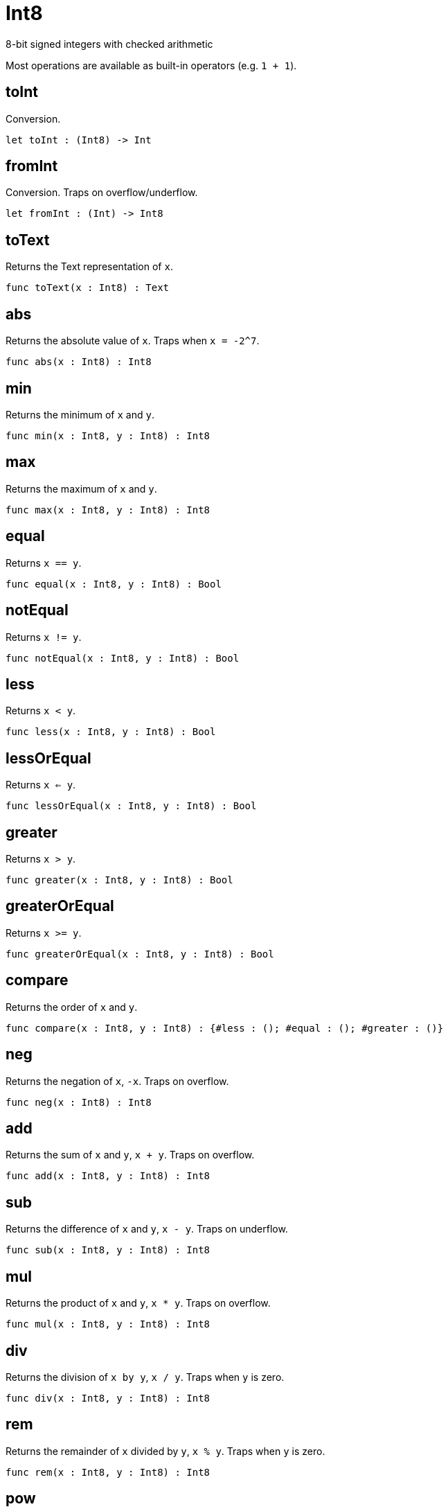 [[module.Int8]]
= Int8

8-bit signed integers with checked arithmetic

Most operations are available as built-in operators (e.g. `1 + 1`).

[[value.toInt]]
== toInt

Conversion.

[source,motoko]
----
let toInt : (Int8) -> Int
----

[[value.fromInt]]
== fromInt

Conversion. Traps on overflow/underflow.

[source,motoko]
----
let fromInt : (Int) -> Int8
----

[[value.toText]]
== toText

Returns the Text representation of `x`.

[source,motoko]
----
func toText(x : Int8) : Text
----

[[value.abs]]
== abs

Returns the absolute value of `x`. Traps when `x = -2^7`.

[source,motoko]
----
func abs(x : Int8) : Int8
----

[[value.min]]
== min

Returns the minimum of `x` and `y`.

[source,motoko]
----
func min(x : Int8, y : Int8) : Int8
----

[[value.max]]
== max

Returns the maximum of `x` and `y`.

[source,motoko]
----
func max(x : Int8, y : Int8) : Int8
----

[[value.equal]]
== equal

Returns `x == y`.

[source,motoko]
----
func equal(x : Int8, y : Int8) : Bool
----

[[value.notEqual]]
== notEqual

Returns `x != y`.

[source,motoko]
----
func notEqual(x : Int8, y : Int8) : Bool
----

[[value.less]]
== less

Returns `x < y`.

[source,motoko]
----
func less(x : Int8, y : Int8) : Bool
----

[[value.lessOrEqual]]
== lessOrEqual

Returns `x <= y`.

[source,motoko]
----
func lessOrEqual(x : Int8, y : Int8) : Bool
----

[[value.greater]]
== greater

Returns `x > y`.

[source,motoko]
----
func greater(x : Int8, y : Int8) : Bool
----

[[value.greaterOrEqual]]
== greaterOrEqual

Returns `x >= y`.

[source,motoko]
----
func greaterOrEqual(x : Int8, y : Int8) : Bool
----

[[value.compare]]
== compare

Returns the order of `x` and `y`.

[source,motoko]
----
func compare(x : Int8, y : Int8) : {#less : (); #equal : (); #greater : ()}
----

[[value.neg]]
== neg

Returns the negation of `x`, `-x`. Traps on overflow.

[source,motoko]
----
func neg(x : Int8) : Int8
----

[[value.add]]
== add

Returns the sum of `x` and `y`, `x + y`. Traps on overflow.

[source,motoko]
----
func add(x : Int8, y : Int8) : Int8
----

[[value.sub]]
== sub

Returns the difference of `x` and `y`, `x - y`. Traps on underflow.

[source,motoko]
----
func sub(x : Int8, y : Int8) : Int8
----

[[value.mul]]
== mul

Returns the product of `x` and `y`, `x * y`. Traps on overflow.

[source,motoko]
----
func mul(x : Int8, y : Int8) : Int8
----

[[value.div]]
== div

Returns the division of `x by y`, `x / y`.
Traps when `y` is zero.

[source,motoko]
----
func div(x : Int8, y : Int8) : Int8
----

[[value.rem]]
== rem

Returns the remainder of `x` divided by `y`, `x % y`.
Traps when `y` is zero.

[source,motoko]
----
func rem(x : Int8, y : Int8) : Int8
----

[[value.pow]]
== pow

Returns `x` to the power of `y`, `x ** y`. Traps on overflow.

[source,motoko]
----
func pow(x : Int8, y : Int8) : Int8
----

